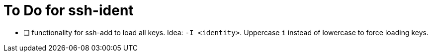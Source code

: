 = To Do for ssh-ident

* [ ] functionality for ssh-add to load all keys. Idea: `-I <identity>`. Uppercase `i` instead of lowercase to force loading keys.
